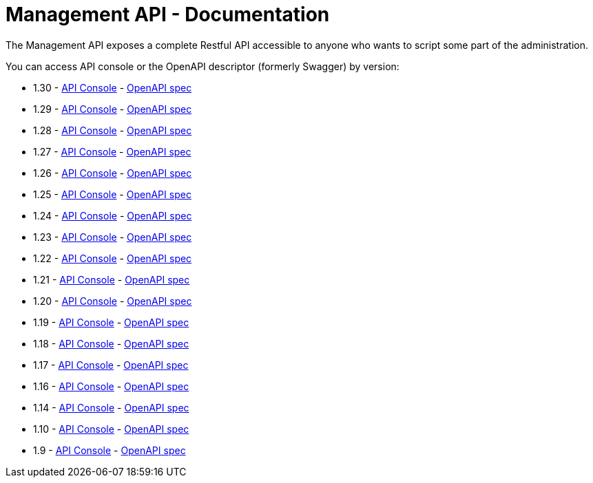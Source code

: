 :page-sidebar: apim_1_x_sidebar
:page-permalink: apim/1.x/apim_installguide_management_api_documentation.html
:page-folder: apim/installation-guide/management-api
:page-description: Gravitee.io API Management - Management API - Documentation
:page-keywords: Gravitee.io, API Platform, API Management, API Gateway, oauth2, openid, documentation, manual, guide, reference, api
:page-layout: doc

[[gravitee-installation-management-api-documentation]]
= Management API - Documentation

The Management API exposes a complete Restful API accessible to anyone who wants to script some part of the administration.

You can access API console or the OpenAPI descriptor (formerly Swagger) by version:

* 1.30 - link:/apim/1.x/management-api/1.30/[API Console] - link:/apim/1.x/management-api/1.30/swagger.json[OpenAPI spec]
* 1.29 - link:/apim/1.x/management-api/1.29/[API Console] - link:/apim/1.x/management-api/1.29/swagger.json[OpenAPI spec]
* 1.28 - link:/apim/1.x/management-api/1.28/[API Console] - link:/apim/1.x/management-api/1.28/swagger.json[OpenAPI spec]
* 1.27 - link:/apim/1.x/management-api/1.27/[API Console] - link:/apim/1.x/management-api/1.27/swagger.json[OpenAPI spec]
* 1.26 - link:/apim/1.x/management-api/1.26/[API Console] - link:/apim/1.x/management-api/1.26/swagger.json[OpenAPI spec]
* 1.25 - link:/apim/1.x/management-api/1.25/[API Console] - link:/apim/1.x/management-api/1.25/swagger.json[OpenAPI spec]
* 1.24 - link:/apim/1.x/management-api/1.24/[API Console] - link:/apim/1.x/management-api/1.24/swagger.json[OpenAPI spec]
* 1.23 - link:/apim/1.x/management-api/1.23/[API Console] - link:/apim/1.x/management-api/1.23/swagger.json[OpenAPI spec]
* 1.22 - link:/apim/1.x/management-api/1.22/[API Console] - link:/apim/1.x/management-api/1.22/swagger.json[OpenAPI spec]
* 1.21 - link:/apim/1.x/management-api/1.21/[API Console] - link:/apim/1.x/management-api/1.21/swagger.json[OpenAPI spec]
* 1.20 - link:/apim/1.x/management-api/1.20/[API Console] - link:/apim/1.x/management-api/1.20/swagger.json[OpenAPI spec]
* 1.19 - link:/apim/1.x/management-api/1.19/[API Console] - link:/apim/1.x/management-api/1.19/swagger.json[OpenAPI spec]
* 1.18 - link:/apim/1.x/management-api/1.18/[API Console] - link:/apim/1.x/management-api/1.18/swagger.json[OpenAPI spec]
* 1.17 - link:/apim/1.x/management-api/1.17/[API Console] - link:/apim/1.x/management-api/1.17/swagger.json[OpenAPI spec]
* 1.16 - link:/apim/1.x/management-api/1.16/[API Console] - link:/apim/1.x/management-api/1.16/swagger.json[OpenAPI spec]
* 1.14 - link:/apim/1.x/management-api/1.14/[API Console] - link:/apim/1.x/management-api/1.14/swagger.json[OpenAPI spec]
* 1.10 - link:/apim/1.x/management-api/1.10/[API Console] - link:/apim/1.x/management-api/1.10/swagger.json[OpenAPI spec]
* 1.9 - link:/apim/1.x/management-api/1.9/[API Console] - link:/apim/1.x/management-api/1.9/swagger.json[OpenAPI spec]
